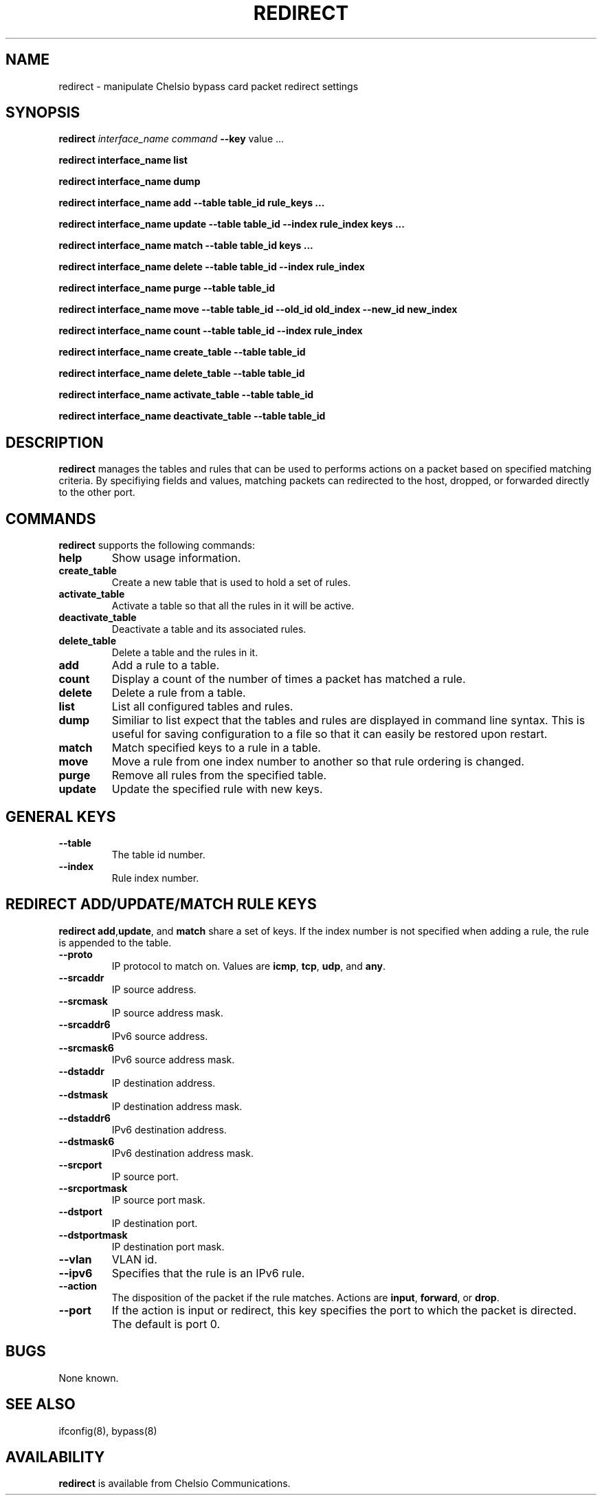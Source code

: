 .\" -*- nroff -*-
.\" Copyright 2004-2011 by Chelsio Communications.  All Rights Reserved.
.TH REDIRECT "8" "October 2011" "redirect 1.2" "Linux"
.SH "NAME"
redirect \- manipulate Chelsio bypass card packet redirect settings
.SH "SYNOPSIS"
.B redirect
\fIinterface_name\fR
\fIcommand\fR \fB--key\fR value ...
.PP
.B redirect interface_name list
.PP
.B redirect interface_name dump
.PP
.B redirect interface_name add --table table_id rule_keys ...
.PP
.B redirect interface_name update --table table_id --index rule_index keys ...
.PP
.B redirect interface_name match --table table_id keys ...
.PP
.B redirect interface_name delete --table table_id --index rule_index
.PP
.B redirect interface_name purge --table table_id 
.PP
.B redirect interface_name move --table table_id --old_id old_index --new_id new_index
.PP
.B redirect interface_name count --table table_id --index rule_index
.PP
.PP
.B redirect interface_name create_table --table table_id 
.PP
.B redirect interface_name delete_table --table table_id 
.PP
.B redirect interface_name activate_table --table table_id 
.PP
.B redirect interface_name deactivate_table --table table_id 
.PP

.SH "DESCRIPTION"
.BI redirect
manages the tables and rules that can be used to performs actions on a packet
based on specified matching criteria. By specifiying fields and values, 
matching packets can redirected to the host, dropped, or forwarded directly
to the other port.

.SH "COMMANDS"
.PP
.B redirect
supports the following commands:
.TP
\fBhelp\fR
Show usage information.
.TP
\fBcreate_table \fR
Create a new table that is used to hold a set of rules.
.TP
\fBactivate_table \fR
Activate a table so that all the rules in it will be active.
.TP
\fBdeactivate_table \fR
Deactivate a table and its associated rules.
.TP
\fBdelete_table \fR
Delete a table and the rules in it.
.TP
\fBadd \fR
Add a rule to a table.
.TP
\fBcount \fR
Display a count of the number of times a packet has matched a rule.
.TP
\fBdelete \fR
Delete a rule from a table.
.TP
\fBlist \fR
List all configured tables and rules.
.TP
\fBdump \fR
Similiar to list expect that the tables and rules are displayed in command
line syntax. This is useful for saving configuration to a file so that it
can easily be restored upon restart.
.TP
\fBmatch \fR
Match specified keys to a rule in a table.
.TP
\fBmove \fR
Move a rule from one index number to another so that rule ordering is changed.
.TP
\fBpurge \fR
Remove all rules from the specified table.
.TP
\fBupdate \fR
Update the specified rule with new keys.

.SH "GENERAL KEYS"
.PP
.TP
\fB--table \fR
The table id number.
.TP
\fB--index \fR
Rule index number.

.SH "REDIRECT ADD/UPDATE/MATCH RULE KEYS"
.PP
\fBredirect add\fR,\fBupdate\fR, and \fBmatch\fR share a set of keys.
If the index number is not specified when adding a rule, the rule is
appended to the table.
.TP
\fB--proto \fR
IP protocol to match on. Values are \fBicmp\fR, \fBtcp\fR, \fBudp\fR, and \fBany\fR.
.TP
\fB--srcaddr \fR
IP source address.
.TP
\fB--srcmask \fR
IP source address mask.
.TP
\fB--srcaddr6 \fR
IPv6 source address.
.TP
\fB--srcmask6 \fR
IPv6 source address mask.
.TP
\fB--dstaddr \fR
IP destination address.
.TP
\fB--dstmask \fR
IP destination address mask.
.TP
\fB--dstaddr6 \fR
IPv6 destination address.
.TP
\fB--dstmask6 \fR
IPv6 destination address mask.
.TP
\fB--srcport \fR
IP source port.
.TP
\fB--srcportmask \fR
IP source port mask.
.TP
\fB--dstport \fR
IP destination port.
.TP
\fB--dstportmask \fR
IP destination port mask.
.TP
\fB--vlan    \fR
VLAN id.
.TP
\fB--ipv6    \fR
Specifies that the rule is an IPv6 rule.
.TP
\fB--action \fR
The disposition of the packet if the rule matches.
Actions are \fBinput\fR, \fBforward\fR, or \fBdrop\fR.
.TP
\fB--port \fR
If the action is input or redirect, this key specifies the port to
which the packet is directed. The default is port 0.

.SH BUGS
None known.
.SH "SEE ALSO"
ifconfig(8), bypass(8)
.SH "AVAILABILITY"
.B redirect
is available from Chelsio Communications.
